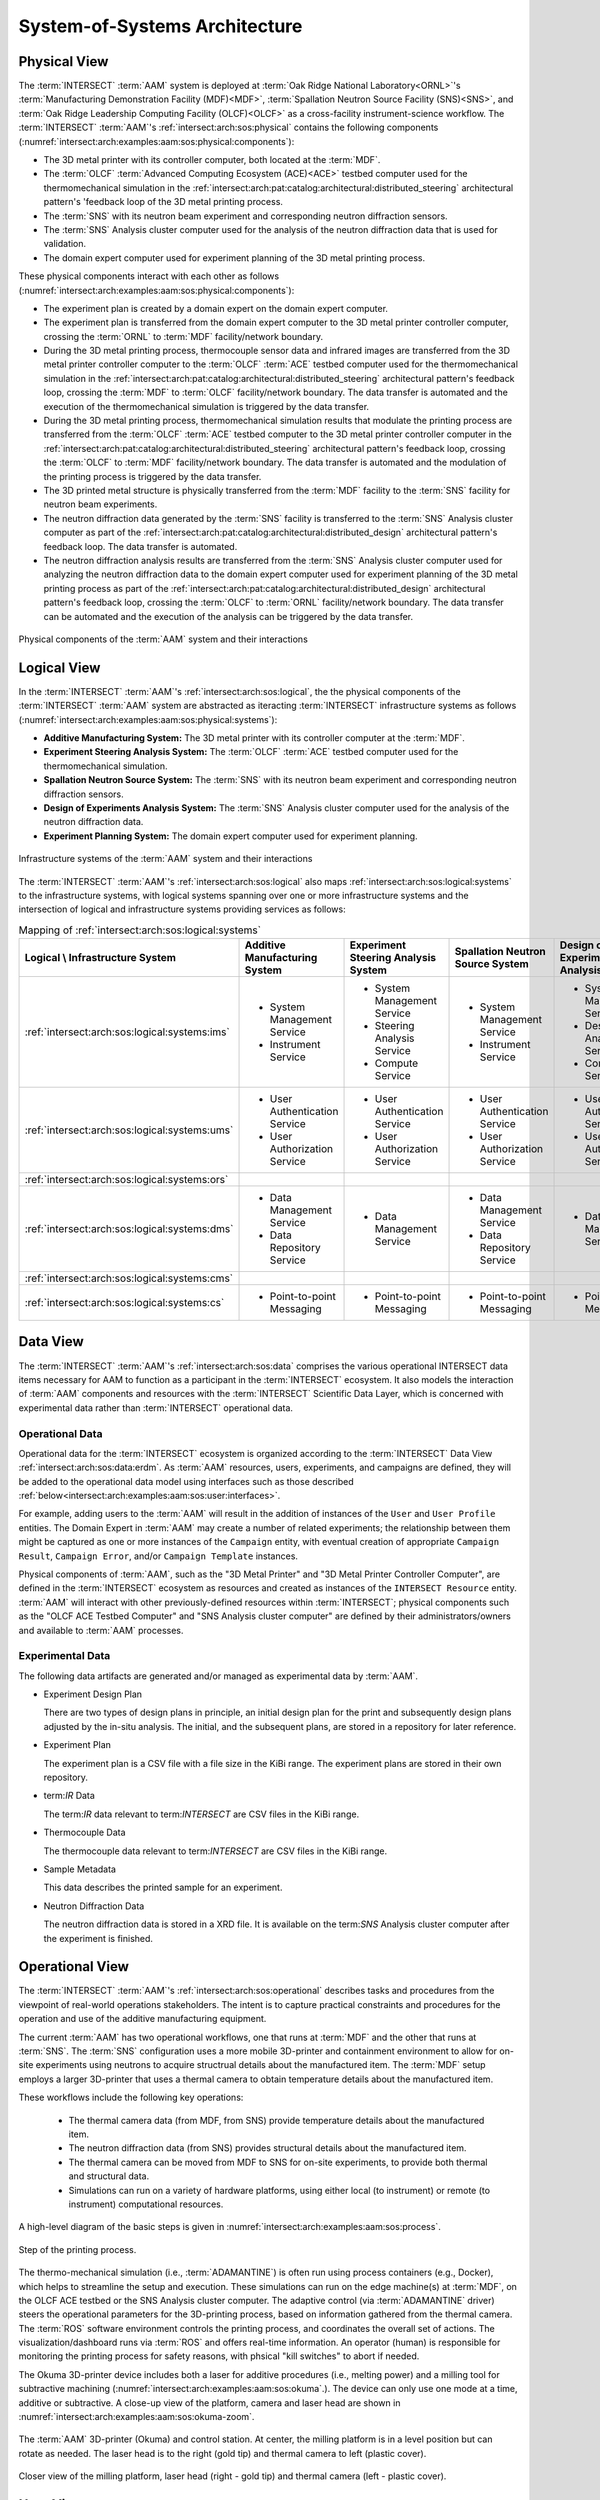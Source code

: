 .. _intersect:arch:examples:aam:sos:

System-of-Systems Architecture
------------------------------

.. _intersect:arch:examples:aam:sos:physical:

Physical View
=============

The :term:`INTERSECT` :term:`AAM` system is deployed at :term:`Oak Ridge
National Laboratory<ORNL>`\'s :term:`Manufacturing Demonstration Facility
(MDF)<MDF>`, :term:`Spallation Neutron Source Facility (SNS)<SNS>`, and
:term:`Oak Ridge Leadership Computing Facility (OLCF)<OLCF>` as a
cross-facility instrument-science workflow. The :term:`INTERSECT`
:term:`AAM`\'s :ref:`intersect:arch:sos:physical` contains the following
components (:numref:`intersect:arch:examples:aam:sos:physical:components`):

- The 3D metal printer with its controller computer, both located at the
  :term:`MDF`.

- The :term:`OLCF` :term:`Advanced Computing Ecosystem (ACE)<ACE>` testbed
  computer used for the thermomechanical simulation in the
  :ref:`intersect:arch:pat:catalog:architectural:distributed_steering`
  architectural pattern's 'feedback loop of the 3D metal printing process.

- The :term:`SNS` with its neutron beam experiment and corresponding neutron
  diffraction sensors.

- The :term:`SNS` Analysis cluster computer used for the analysis of the
  neutron diffraction data that is used for validation.

- The domain expert computer used for experiment planning of the 3D metal
  printing process.

These physical components interact with each other as follows
(:numref:`intersect:arch:examples:aam:sos:physical:components`):

- The experiment plan is created by a domain expert on the domain expert
  computer.

- The experiment plan is transferred from the domain expert computer to the 3D
  metal printer controller computer, crossing the :term:`ORNL` to :term:`MDF`
  facility/network boundary.

- During the 3D metal printing process, thermocouple sensor data and infrared
  images are transferred from the 3D metal printer controller computer to the
  :term:`OLCF` :term:`ACE` testbed computer used for the thermomechanical
  simulation in the
  :ref:`intersect:arch:pat:catalog:architectural:distributed_steering`
  architectural pattern's feedback loop, crossing the :term:`MDF` to
  :term:`OLCF` facility/network boundary. The data transfer is automated and
  the execution of the thermomechanical simulation is triggered by the data
  transfer.

- During the 3D metal printing process, thermomechanical simulation results
  that modulate the printing process are transferred from the :term:`OLCF`
  :term:`ACE` testbed computer to the 3D metal printer controller computer in
  the :ref:`intersect:arch:pat:catalog:architectural:distributed_steering`
  architectural pattern's feedback loop, crossing the :term:`OLCF` to
  :term:`MDF` facility/network boundary. The data transfer is automated and the
  modulation of the printing process is triggered by the data transfer.

- The 3D printed metal structure is physically transferred from the :term:`MDF`
  facility to the :term:`SNS` facility for neutron beam experiments.

- The neutron diffraction data generated by the :term:`SNS` facility is
  transferred to the :term:`SNS` Analysis cluster computer as part of the
  :ref:`intersect:arch:pat:catalog:architectural:distributed_design`
  architectural pattern's feedback loop. The data transfer is automated.

- The neutron diffraction analysis results are transferred from the :term:`SNS`
  Analysis cluster computer used for analyzing the neutron diffraction data to
  the domain expert computer used for experiment planning of the 3D metal
  printing process as part of the
  :ref:`intersect:arch:pat:catalog:architectural:distributed_design`
  architectural pattern's feedback loop, crossing the :term:`OLCF` to
  :term:`ORNL` facility/network boundary. The data transfer can be automated
  and the execution of the analysis can be triggered by the data transfer.

.. figure:: sos/physical.png
   :name: intersect:arch:examples:aam:sos:physical:components
   :align: center

   Physical components of the :term:`AAM` system and their interactions

.. _intersect:arch:examples:aam:sos:logical:

Logical View
============

In the :term:`INTERSECT` :term:`AAM`\'s :ref:`intersect:arch:sos:logical`, the
the physical components of the :term:`INTERSECT` :term:`AAM` system are
abstracted as iteracting :term:`INTERSECT` infrastructure systems as follows
(:numref:`intersect:arch:examples:aam:sos:physical:systems`):


- **Additive Manufacturing System:** The 3D metal printer with its controller
  computer at the :term:`MDF`.

- **Experiment Steering Analysis System:** The :term:`OLCF` :term:`ACE` testbed
  computer used for the thermomechanical simulation.

- **Spallation Neutron Source System:** The :term:`SNS` with its neutron beam
  experiment and corresponding neutron diffraction sensors.

- **Design of Experiments Analysis System:** The :term:`SNS` Analysis cluster
  computer used for the analysis of the neutron diffraction data.

- **Experiment Planning System:** The domain expert computer used for experiment
  planning.

.. figure:: sos/systems.png
   :name: intersect:arch:examples:aam:sos:physical:systems
   :align: center

   Infrastructure systems of the :term:`AAM` system and their interactions

The :term:`INTERSECT` :term:`AAM`\'s :ref:`intersect:arch:sos:logical` also
maps :ref:`intersect:arch:sos:logical:systems` to the infrastructure systems,
with logical systems spanning over one or more infrastructure systems and the
intersection of logical and infrastructure systems providing services as
follows:

.. list-table:: Mapping of :ref:`intersect:arch:sos:logical:systems`
   :name: intersect:arch:examples:aam:sos:logical:mapping
   :align: center

   * - **Logical \\ Infrastructure System**
     - **Additive Manufacturing System**
     - **Experiment Steering Analysis System**
     - **Spallation Neutron Source System**
     - **Design of Experiments Analysis System**
     - **Experiment Planning System**
   * - :ref:`intersect:arch:sos:logical:systems:ims`
     - - System Management Service
       - Instrument Service
     - - System Management Service
       - Steering Analysis Service
       - Compute Service
     - - System Management Service
       - Instrument Service
     - - System Management Service
       - Design Analysis Service
       - Compute Service
     - - System Management Service
   * - :ref:`intersect:arch:sos:logical:systems:ums`
     - - User Authentication Service
       - User Authorization Service
     - - User Authentication Service
       - User Authorization Service
     - - User Authentication Service
       - User Authorization Service
     - - User Authentication Service
       - User Authorization Service
     - - User Authentication Service
       - User Authorization Service
   * - :ref:`intersect:arch:sos:logical:systems:ors`
     -
     -
     -
     -
     -
   * - :ref:`intersect:arch:sos:logical:systems:dms`
     - - Data Management Service
       - Data Repository Service
     - - Data Management Service
     - - Data Management Service
       - Data Repository Service
     - - Data Management Service
     - - Data Management Service
   * - :ref:`intersect:arch:sos:logical:systems:cms`
     -
     -
     -
     -
     -
   * - :ref:`intersect:arch:sos:logical:systems:cs`
     - - Point-to-point Messaging
     - - Point-to-point Messaging
     - - Point-to-point Messaging
     - - Point-to-point Messaging
     - - Point-to-point Messaging

Data View
=========

.. _intersect:arch:examples:aam:sos:data:

The :term:`INTERSECT` :term:`AAM`\'s :ref:`intersect:arch:sos:data` comprises
the various operational INTERSECT data items necessary for AAM to function as a
participant in the :term:`INTERSECT` ecosystem. It also models the interaction
of :term:`AAM` components and resources with the :term:`INTERSECT` Scientific
Data Layer, which is concerned with experimental data rather than
:term:`INTERSECT` operational data.

Operational Data
^^^^^^^^^^^^^^^^

Operational data for the :term:`INTERSECT` ecosystem is organized according to
the :term:`INTERSECT` Data View :ref:`intersect:arch:sos:data:erdm`. As
:term:`AAM` resources, users, experiments, and campaigns are defined, they will
be added to the operational data model using interfaces such as those described
:ref:`below<intersect:arch:examples:aam:sos:user:interfaces>`.

For example, adding users to the :term:`AAM` will result in the addition of
instances of the ``User`` and ``User Profile`` entities. The Domain Expert in
:term:`AAM` may create a number of related experiments; the relationship
between them might be captured as one or more instances of the ``Campaign``
entity, with eventual creation of appropriate ``Campaign Result``, ``Campaign
Error``, and/or ``Campaign Template`` instances.

Physical components of :term:`AAM`, such as the "3D Metal Printer" and "3D
Metal Printer Controller Computer", are defined in the :term:`INTERSECT`
ecosystem as resources and created as instances of the ``INTERSECT Resource``
entity. :term:`AAM` will interact with other previously-defined resources
within :term:`INTERSECT`; physical components such as the "OLCF ACE Testbed
Computer" and "SNS Analysis cluster computer" are defined by their
administrators/owners and available to :term:`AAM` processes.

Experimental Data
^^^^^^^^^^^^^^^^^

The following data artifacts are generated and/or managed as experimental data
by :term:`AAM`.

- Experiment Design Plan
  
  There are two types of design plans in principle, an initial design plan for
  the print and subsequently design plans adjusted by the in-situ analysis.
  The initial, and the subsequent plans, are stored in a repository for later
  reference.

- Experiment Plan
  
  The experiment plan is a CSV file with a file size in the KiBi range. The
  experiment plans are stored in their own repository.

- term:`IR` Data

  The term:`IR` data relevant to term:`INTERSECT` are CSV files in the KiBi
  range.

- Thermocouple Data

  The thermocouple data relevant to term:`INTERSECT` are CSV files in the KiBi
  range.

- Sample Metadata

  This data describes the printed sample for an experiment.

- Neutron Diffraction Data

  The neutron diffraction data is stored in a XRD file. It is available on the
  term:`SNS` Analysis cluster computer after the experiment is finished.


.. _intersect:arch:examples:aam:sos:operational:

Operational View
================

The :term:`INTERSECT` :term:`AAM`\'s :ref:`intersect:arch:sos:operational`
describes tasks and procedures from the viewpoint of real-world operations
stakeholders.  The intent is to capture practical constraints and procedures
for the operation and use of the additive manufacturing equipment.

The current :term:`AAM` has two operational workflows, one that runs at
:term:`MDF` and the other that runs at :term:`SNS`.  The :term:`SNS`
configuration uses a more mobile 3D-printer and containment environment to
allow for on-site experiments using neutrons to acquire structrual details
about the manufactured item.  The :term:`MDF` setup employs a larger 3D-printer
that uses a thermal camera to obtain temperature details about the manufactured
item.

These workflows include the following key operations:

 - The thermal camera data (from MDF, from SNS) provide temperature details
   about the manufactured item.

 - The neutron diffraction data (from SNS) provides structural details about
   the manufactured item.

 - The thermal camera can be moved from MDF to SNS for on-site experiments, to
   provide both thermal and structural data.

 - Simulations can run on a variety of hardware platforms, using either local
   (to instrument) or remote (to instrument) computational resources.


A high-level diagram of the basic steps is given in
:numref:`intersect:arch:examples:aam:sos:process`.

.. figure:: sos/aam-process.png
   :name: intersect:arch:examples:aam:sos:process
   :align: center

   Step of the printing process.


The thermo-mechanical simulation (i.e., :term:`ADAMANTINE`) is often run using
process containers (e.g., Docker), which helps to streamline the setup and
execution.  These simulations can run on the edge machine(s) at :term:`MDF`,
on the OLCF ACE testbed or the SNS Analysis cluster computer.  The adaptive
control (via :term:`ADAMANTINE` driver) steers the operational parameters for
the 3D-printing process, based on information gathered from the thermal camera.
The :term:`ROS` software environment controls the printing process, and
coordinates the overall set of actions.  The visualization/dashboard runs
via :term:`ROS` and offers real-time information.
An operator (human) is responsible for monitoring the printing process
for safety reasons, with phsical "kill switches" to abort if needed.

The Okuma 3D-printer device includes both a laser for additive procedures
(i.e., melting power) and a milling tool for subtractive machining
(:numref:`intersect:arch:examples:aam:sos:okuma`.).  The device can only use
one mode at a time, additive or subtractive.  A close-up view of the platform,
camera and laser head are shown in
:numref:`intersect:arch:examples:aam:sos:okuma-zoom`.

.. figure:: sos/mdf-okuma-1849.jpg
   :name: intersect:arch:examples:aam:sos:okuma
   :align: center
   :width: 600

   The :term:`AAM` 3D-printer (Okuma) and control station. At center, the
   milling platform is in a level position but can rotate as needed. The
   laser head is to the right (gold tip) and thermal camera to left (plastic
   cover).

.. figure:: sos/mdf-okuma-zoom-1848.jpg
   :name: intersect:arch:examples:aam:sos:okuma-zoom
   :align: center
   :width: 400

   Closer view of the milling platform, laser head (right - gold tip)
   and thermal camera (left - plastic cover).

.. _intersect:arch:examples:aam:sos:user:

User View
=========

The :term:`INTERSECT` :term:`AAM`\'s :ref:`intersect:arch:sos:user`
defines the roles of human actors, the processes implemented by the
INTERSECT architecture to support those roles, and the user interfaces
necessary to support those roles.

Roles
^^^^^

The primary human actor in the INTERSECT AAM is the *Domain Expert*
(DE). This actor is responsible for conceiving the autonomous experiment, creating the
experiment plan, and submitting the plan to the 3D metal printer
controller. Depending on the structure of the AAM project team, the DE
may fill multiple :ref:`intersect:arch:sos:user:roles`:

- User: the DE may not have administrative responsibilities for the
  project, but may conceive and plan a number of different AAM experiments.

- Maintainer/Operator: the DE may also be responsible for maintenance
  of the Domain Expert Computer, the 3D Metal Printer, or the 3D Metal
  Printer Controller Computer.

- Administrator: the DE may also be responsible for approving new
  resources in the AAM project (for example, replacing the Domain
  Expert Computer with a more recent or capable machine).

- Owner: the DE may also be an Owner of the equipment used in the AAM
  project, for the purposes of accounting or other fiscal
  responsibilities.

The DE does not fill the Provider role in the INTERSECT AAM project.

Other distinct human actors may be identified, depending on the
structure of the project, to assume some or all of these roles, with
permanent or temporary duration as required.


Processes
^^^^^^^^^

User processes implemented by AAM may include some combination of thefollowing, among others:

- :ref:`Compile DAG<intersect:arch:sos:user:processes:process-compile>`: The DE will use INTERSECT user interfaces to assemble the necessary resources to accomplish an experiment.

- :ref:`Login<intersect:arch:sos:user:processes:process-login>`: As part of conducting an INTERSECT experiment, the DE will be required to login to the INTERSECT management system.

- :ref:`Request resources<intersect:arch:sos:user:processes:process-request>`: The physical resources depicted in :ref:`intersect:arch:examples:aam:sos:physical:components` will be represented in INTERSECT as resources and will need to be allocated as part of experiment setup.

- :ref:`Trigger workflow<intersect:arch:sos:user:processes:trigger>`: When the resources for the experiment have been allocated and mapped to the created DAG, a workflow is triggered. In the AAM experiment, the execution of this workflow results in the experiment plan being submitted to the 3-D printer controller.


.. _intersect:arch:examples:aam:sos:user:interfaces:

User Interfaces
^^^^^^^^^^^^^^^

Multiple user interfaces will be used by the Domain Expert as part of executing AAM experiments. Administrative user interfaces will allow the DE to coordinate other users and resources. In the Operator role, the DE will complete tasks such as :ref:`monitoring resources<intersect:arch:sos:user:interfaces:operator:monitorsresource>`, :ref:`setting up resources<intersect:arch:sos:user:interfaces:operator:setupresource>`, and :ref:`updating resource information and configuration<intersect:arch:sos:user:interfaces:operator:updatesresource>`. In the Owner role, the DE will make use of interfaces to :ref:`edit resource configurations<intersect:arch:sos:user:interfaces:owner:editsconfiguration>`, manage :ref:`user permissions and roles<intersect:arch:sos:user:interfaces:owner:managespermissions>`, and :ref:`view the resources<intersect:arch:sos:user:interfaces:owner:viewslisting>` that the DE owns. The User role will expose the largest selection of user interfaces to the DE, with tasks ranging from :ref:`applying<intersect:arch:sos:user:interfaces:user:applyaccount>` for an INTERSECT account, to :ref:`editing user profiles<intersect:arch:sos:user:interfaces:user:profile>`, to :ref:`creating<intersect:arch:sos:user:interfaces:user:createcampaign>`, :ref:`starting<intersect:arch:sos:user:interfaces:user:steercampaign>`, and :ref:`steering<intersect:arch:sos:user:interfaces:user:steercampaign>` a campaign of AAM experiments.


.. _intersect:arch:examples:aam:sos:standards:

Standards View
==============

The :term:`INTERSECT` :term:`AAM`\'s :ref:`intersect:arch:sos:standards`
consists of :ref:`intersect:arch:examples:aam:sos:standards:internal` and
:ref:`intersect:arch:examples:aam:sos:standards:external`.

.. _intersect:arch:examples:aam:sos:standards:internal:

Internal Standards
^^^^^^^^^^^^^^^^^^

The :term:`INTERSECT` :term:`AAM`\'s :ref:`intersect:arch:sos:standards`
consists of the following :ref:`intersect:arch:sos:standards:internal`:

- :ref:`intersect:arch:sos:logical`
   - :ref:`intersect:arch:sos:logical:systems`
      - Minimum requirement: :ref:`Infrastructure Management System<intersect:arch:sos:logical:systems:ims:minimum>`
      - Minimum requirement: :ref:`User Management System<intersect:arch:sos:logical:systems:ums:minimum>`
      - Minimum requirement: :ref:`Orchestration System<intersect:arch:sos:logical:systems:ors:minimum>`
      - Minimum requirement: :ref:`Data Management System<intersect:arch:sos:logical:systems:dms:minimum>`
      - Minimum requirement: :ref:`Campaign Management System<intersect:arch:sos:logical:systems:cms:minimum>`
      - Minimum requirement: :ref:`Communication System<intersect:arch:sos:logical:systems:cs:minimum>`
   - Minimum requirement: :ref:`Apapters<intersect:arch:sos:logical:adapters:minimum>`
   - :ref:`intersect:arch:sos:logical:errors`
      - Minimum requirement: :ref:`Detection<intersect:arch:sos:logical:errors:detection:minimum>`
      - Minimum requirement: :ref:`Notification<intersect:arch:sos:logical:errors:notification:minimum>`
      - Minimum requirement: :ref:`Handling<intersect:arch:sos:logical:errors:handling:minimum>`
- :ref:`intersect:arch:sos:user`
   - Minimum requirement: :ref:`User Roles<intersect:arch:sos:user:roles:minimum>`

.. _intersect:arch:examples:aam:sos:standards:external:

External Standards
^^^^^^^^^^^^^^^^^^

The :term:`INTERSECT` :term:`AAM`\'s :ref:`intersect:arch:sos:standards`
consists of the following :ref:`intersect:arch:sos:standards:external`:

.. admonition:: Requirement
   :name: intersect:arch:examples:aam:sos:standards:external:printer

   `Okuma MU-8000V Laser EX
   <https://www.okuma.com/products/mu-8000v-laser-ex>`_\: The `Okuma MU-8000V
   Laser EX <https://www.okuma.com/products/mu-8000v-laser-ex>`_ is a 3D metal
   printer combines the latest laser additive technology with subtractive
   machining capabilities. It is a multitasking :term:`computer numerical
   control (CNC) <CNC>` machine that implements :term:`laser metal deposition
   (LMD)<LMD>` technology with the ability to cut unique parts of many
   different sizes and shapes. :term:`LMD` supplies powder from nozzles and
   performs laser melting and bonding to the parent material.

.. admonition:: Requirement
   :name: intersect:arch:examples:aam:sos:standards:external:ros

   `Robot Operating System (ROS) <https://www.ros.org>`_\: :term:`ROS`
   :cite:`ROS-software` is a set of Linux-based software libraries and tools
   for robot applications. It is deployed on the 3D metal printer controller
   computer.

.. admonition:: Requirement
   :name: intersect:arch:examples:aam:sos:standards:external:ace

   `OLCF ACE Testbed
   <https://docs.olcf.ornl.gov/ace_testbed/>`_\: The :term:`ACE` testbed
   :cite:`olcf:ace` is a unique :term:`OLCF` capability that provides a
   sandboxed area for deploying computing and data resources and facilitating
   the evaluation of diverse workloads, including for :term:`INTERSECT` and
   :term:`IRI`. It is used to run the :term:`ADAMANTINE` thermomechanical
   simulation.

.. admonition:: Requirement
   :name: intersect:arch:examples:aam:sos:standards:external:adamantine

   `ADAMANTINE
   <https://github.com/adamantine-sim/adamantine>`_\: :term:`ADAMANTINE`
   :cite:`adamantine-software` is open-source sofware to simulate heat
   transfer for additive manufacturing. It is deployed on the :term:`OLCF`
   :term:`ACE` testbed computer used for the thermomechanical simulation.

.. admonition:: Requirement
   :name: intersect:arch:examples:aam:sos:standards:external:sns_vulcan

   `SNS VULCAN Engineering Materials Diffractometer
   <https://neutrons.ornl.gov/vulcan>`_ : The `SNS VULCAN Engineering Materials
   Diffractometer <https://neutrons.ornl.gov/vulcan>`_ :cite:`SNS:VULCAN` is
   designed for deformation, phase transformation, residual stress, texture,
   and microstructure studies. It is an instrument that has unique scientific
   capabilities, its own control software, and generates the needed neutron
   diffraction data in its own data formats.

.. admonition:: Requirement
   :name: intersect:arch:examples:aam:sos:standards:external:sns_analysis

   `SNS Analysus cluster computer <https://analysis.sns.gov/>`_\: The `SNS
   Analysus cluster computer <https://analysis.sns.gov/>`_ is located at the
   :term:`SNS` and specifically designated for analyzing neutron diffraction
   data from the :term:`SNS`.
